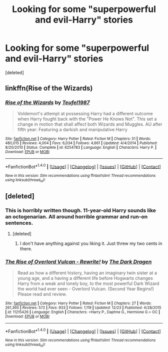 #+TITLE: Looking for some "superpowerful and evil-Harry" stories

* Looking for some "superpowerful and evil-Harry" stories
:PROPERTIES:
:Score: 3
:DateUnix: 1483051213.0
:DateShort: 2016-Dec-30
:FlairText: Request
:END:
[deleted]


** linkffn(Rise of the Wizards)
:PROPERTIES:
:Author: PFKMan23
:Score: 1
:DateUnix: 1483126408.0
:DateShort: 2016-Dec-30
:END:

*** [[http://www.fanfiction.net/s/6254783/1/][*/Rise of the Wizards/*]] by [[https://www.fanfiction.net/u/1729392/Teufel1987][/Teufel1987/]]

#+begin_quote
  Voldemort's attempt at possessing Harry had a different outcome when Harry fought back with the "Power He Knows Not". This set a change in motion that shall affect both Wizards and Muggles. AU after fifth year: Featuring a darkish and manipulative Harry
#+end_quote

^{/Site/: [[http://www.fanfiction.net/][fanfiction.net]] *|* /Category/: Harry Potter *|* /Rated/: Fiction M *|* /Chapters/: 51 *|* /Words/: 480,015 *|* /Reviews/: 4,004 *|* /Favs/: 6,034 *|* /Follows/: 4,661 *|* /Updated/: 4/4/2014 *|* /Published/: 8/20/2010 *|* /Status/: Complete *|* /id/: 6254783 *|* /Language/: English *|* /Characters/: Harry P. *|* /Download/: [[http://www.ff2ebook.com/old/ffn-bot/index.php?id=6254783&source=ff&filetype=epub][EPUB]] or [[http://www.ff2ebook.com/old/ffn-bot/index.php?id=6254783&source=ff&filetype=mobi][MOBI]]}

--------------

*FanfictionBot*^{1.4.0} *|* [[[https://github.com/tusing/reddit-ffn-bot/wiki/Usage][Usage]]] | [[[https://github.com/tusing/reddit-ffn-bot/wiki/Changelog][Changelog]]] | [[[https://github.com/tusing/reddit-ffn-bot/issues/][Issues]]] | [[[https://github.com/tusing/reddit-ffn-bot/][GitHub]]] | [[[https://www.reddit.com/message/compose?to=tusing][Contact]]]

^{/New in this version: Slim recommendations using/ ffnbot!slim! /Thread recommendations using/ linksub(thread_id)!}
:PROPERTIES:
:Author: FanfictionBot
:Score: 1
:DateUnix: 1483126441.0
:DateShort: 2016-Dec-30
:END:


** [deleted]
:PROPERTIES:
:Score: -1
:DateUnix: 1483052391.0
:DateShort: 2016-Dec-30
:END:

*** This is horribly written though. 11-year-old Harry sounds like an octogenarian. All around horrible grammar and run-on sentences.
:PROPERTIES:
:Author: Kadmeia
:Score: 6
:DateUnix: 1483053155.0
:DateShort: 2016-Dec-30
:END:

**** [deleted]
:PROPERTIES:
:Score: -2
:DateUnix: 1483055006.0
:DateShort: 2016-Dec-30
:END:

***** I don't have anything against you liking it. Just threw my two cents in there.
:PROPERTIES:
:Author: Kadmeia
:Score: 1
:DateUnix: 1483055065.0
:DateShort: 2016-Dec-30
:END:


*** [[http://www.fanfiction.net/s/11215426/1/][*/The Rise of Overlord Vulcan - Rewrite!/*]] by [[https://www.fanfiction.net/u/4029400/The-Dark-Dragen][/The Dark Dragen/]]

#+begin_quote
  Read as how a different history, having an imaginary twin sister at a young age, and a having a different life before Hogwarts changes Harry from a weak and lonely boy, to the most powerful Dark Wizard the world had ever seen - Overlord Vulcan. (Second Year Begins!) Please read and review.
#+end_quote

^{/Site/: [[http://www.fanfiction.net/][fanfiction.net]] *|* /Category/: Harry Potter *|* /Rated/: Fiction M *|* /Chapters/: 27 *|* /Words/: 261,360 *|* /Reviews/: 572 *|* /Favs/: 933 *|* /Follows/: 1,119 *|* /Updated/: 12/23 *|* /Published/: 4/28/2015 *|* /id/: 11215426 *|* /Language/: English *|* /Characters/: <Harry P., Daphne G., Hermione G.> OC *|* /Download/: [[http://www.ff2ebook.com/old/ffn-bot/index.php?id=11215426&source=ff&filetype=epub][EPUB]] or [[http://www.ff2ebook.com/old/ffn-bot/index.php?id=11215426&source=ff&filetype=mobi][MOBI]]}

--------------

*FanfictionBot*^{1.4.0} *|* [[[https://github.com/tusing/reddit-ffn-bot/wiki/Usage][Usage]]] | [[[https://github.com/tusing/reddit-ffn-bot/wiki/Changelog][Changelog]]] | [[[https://github.com/tusing/reddit-ffn-bot/issues/][Issues]]] | [[[https://github.com/tusing/reddit-ffn-bot/][GitHub]]] | [[[https://www.reddit.com/message/compose?to=tusing][Contact]]]

^{/New in this version: Slim recommendations using/ ffnbot!slim! /Thread recommendations using/ linksub(thread_id)!}
:PROPERTIES:
:Author: FanfictionBot
:Score: 2
:DateUnix: 1483052427.0
:DateShort: 2016-Dec-30
:END:
